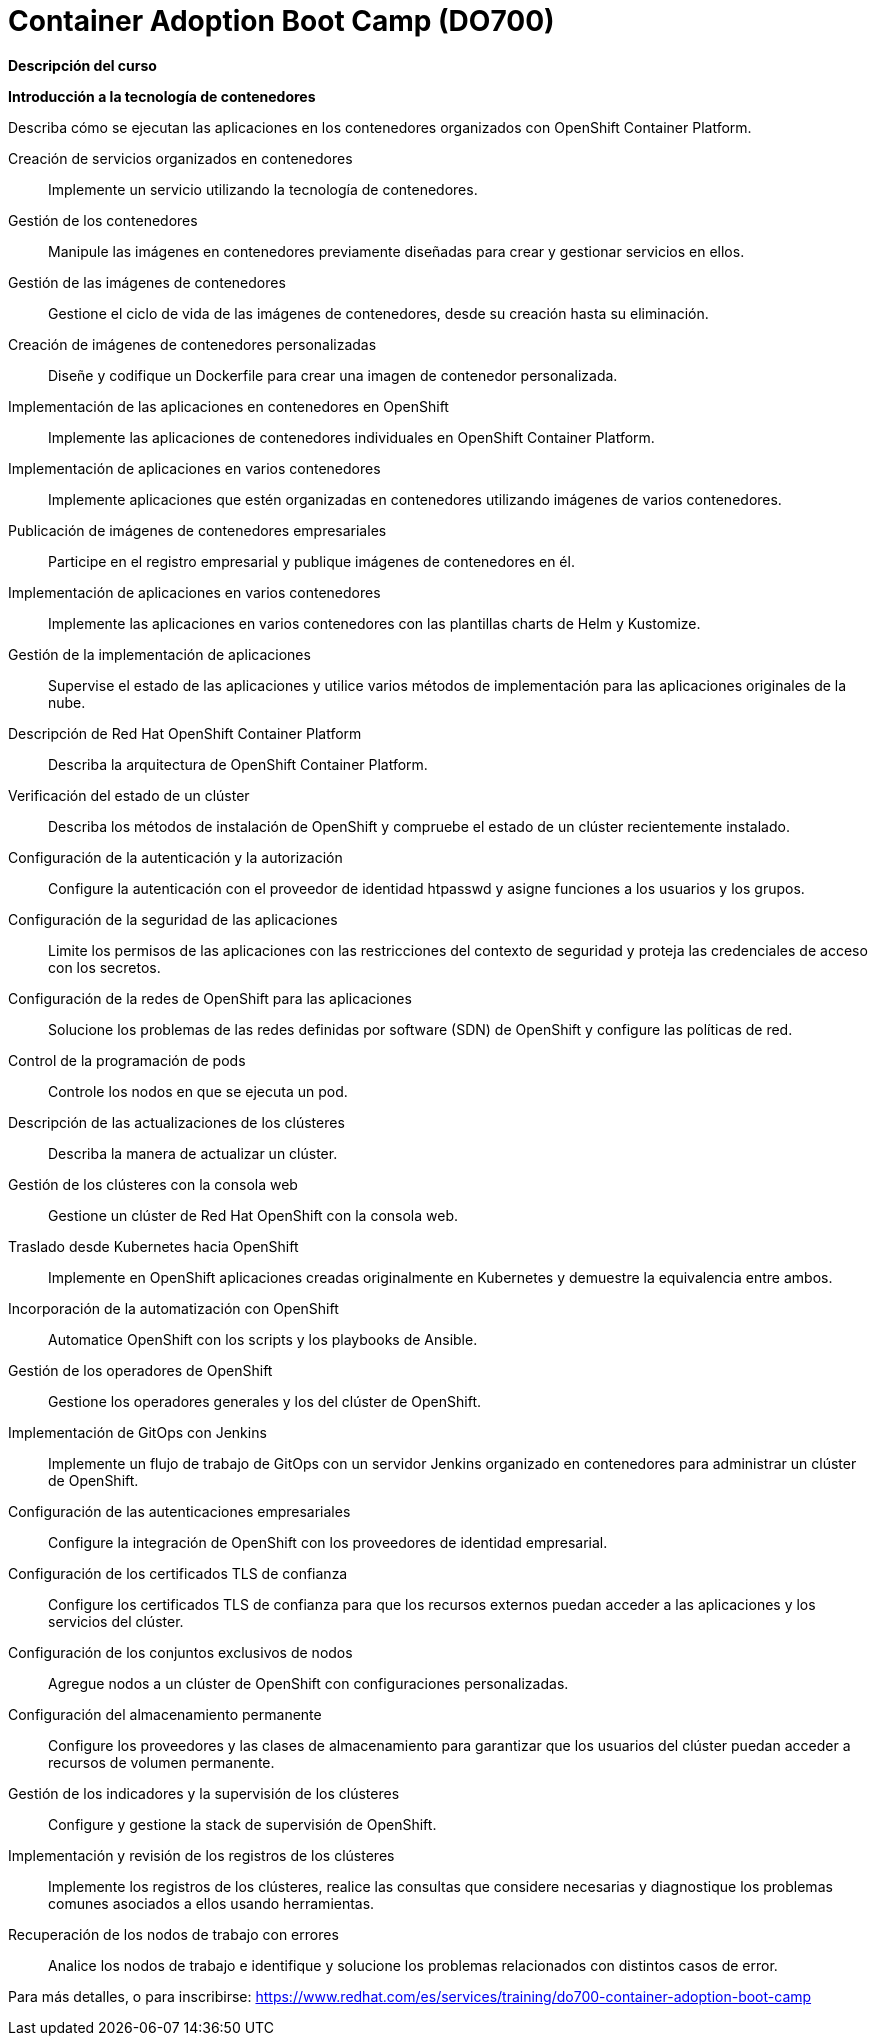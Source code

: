 // Este archivo se mantiene ejecutando scripts/refresh-training.py script

= Container Adoption Boot Camp (DO700)

[.big]#*Descripción del curso*#

[.big]#*Introducción a la tecnología de contenedores*#

Describa cómo se ejecutan las aplicaciones en los contenedores organizados con OpenShift Container Platform.

Creación de servicios organizados en contenedores:: 
Implemente un servicio utilizando la tecnología de contenedores.
Gestión de los contenedores:: 
Manipule las imágenes en contenedores previamente diseñadas para crear y gestionar servicios en ellos.
Gestión de las imágenes de contenedores:: 
Gestione el ciclo de vida de las imágenes de contenedores, desde su creación hasta su eliminación.
Creación de imágenes de contenedores personalizadas:: 
Diseñe y codifique un Dockerfile para crear una imagen de contenedor personalizada. 
Implementación de las aplicaciones en contenedores en OpenShift:: 
Implemente las aplicaciones de contenedores individuales en OpenShift Container Platform.
Implementación de aplicaciones en varios contenedores:: 
Implemente aplicaciones que estén organizadas en contenedores utilizando imágenes de varios contenedores.
Publicación de imágenes de contenedores empresariales:: 
Participe en el registro empresarial y publique imágenes de contenedores en él.
Implementación de aplicaciones en varios contenedores:: 
Implemente las aplicaciones en varios contenedores con las plantillas charts de Helm y Kustomize.
Gestión de la implementación de aplicaciones:: 
Supervise el estado de las aplicaciones y utilice varios métodos de implementación para las aplicaciones originales de la nube.
Descripción de Red Hat OpenShift Container Platform:: 
Describa la arquitectura de OpenShift Container Platform.
Verificación del estado de un clúster:: 
Describa los métodos de instalación de OpenShift y compruebe el estado de un clúster recientemente instalado.
Configuración de la autenticación y la autorización:: 
Configure la autenticación con el proveedor de identidad htpasswd y asigne funciones a los usuarios y los grupos.
Configuración de la seguridad de las aplicaciones:: 
Limite los permisos de las aplicaciones con las restricciones del contexto de seguridad y proteja las credenciales de acceso con los secretos.
Configuración de la redes de OpenShift para las aplicaciones:: 
Solucione los problemas de las redes definidas por software (SDN) de OpenShift y configure las políticas de red.
Control de la programación de pods:: 
Controle los nodos en que se ejecuta un pod.
Descripción de las actualizaciones de los clústeres:: 
Describa la manera de actualizar un clúster.
Gestión de los clústeres con la consola web:: 
Gestione un clúster de Red Hat OpenShift con la consola web.
Traslado desde Kubernetes hacia OpenShift:: 
Implemente en OpenShift aplicaciones creadas originalmente en Kubernetes y demuestre la equivalencia entre ambos.
Incorporación de la automatización con OpenShift:: 
Automatice OpenShift con los scripts y los playbooks de Ansible.
Gestión de los operadores de OpenShift:: 
Gestione los operadores generales y los del clúster de OpenShift.
Implementación de GitOps con Jenkins:: 
Implemente un flujo de trabajo de GitOps con un servidor Jenkins organizado en contenedores para administrar un clúster de OpenShift.
Configuración de las autenticaciones empresariales:: 
Configure la integración de OpenShift con los proveedores de identidad empresarial.
Configuración de los certificados TLS de confianza:: 
Configure los certificados TLS de confianza para que los recursos externos puedan acceder a las aplicaciones y los servicios del clúster.
Configuración de los conjuntos exclusivos de nodos:: 
Agregue nodos a un clúster de OpenShift con configuraciones personalizadas.
Configuración del almacenamiento permanente:: 
Configure los proveedores y las clases de almacenamiento para garantizar que los usuarios del clúster puedan acceder a recursos de volumen permanente.
Gestión de los indicadores y la supervisión de los clústeres:: 
Configure y gestione la stack de supervisión de OpenShift.
Implementación y revisión de los registros de los clústeres:: 
Implemente los registros de los clústeres, realice las consultas que considere necesarias y diagnostique los problemas comunes asociados a ellos usando herramientas.
Recuperación de los nodos de trabajo con errores:: 
Analice los nodos de trabajo e identifique y solucione los problemas relacionados con distintos casos de error.

Para más detalles, o para inscribirse:
https://www.redhat.com/es/services/training/do700-container-adoption-boot-camp
